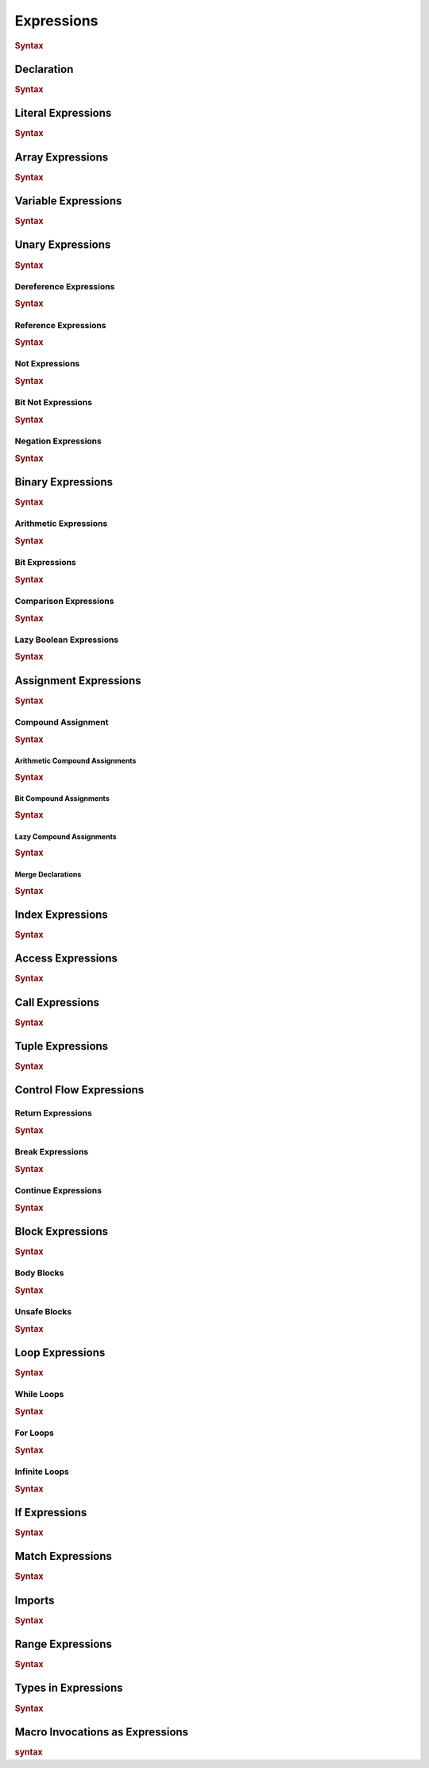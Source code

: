 .. default-domain:: spec

.. _hash_Kpvc7lmibdbv:

Expressions
===========

.. rubric:: Syntax

.. syntax::
    Expression ::=
        Declaration
        | MergeDeclaration
        | NonDeclarativeExpression
    
    NonDeclarativeExpression ::= 
        SingleExpression
        | DefinitionExpression
        | UnaryExpression
        | BinaryExpression
        | ExpressionWithBlock
        
    ExpressionWithBlock ::=
        BlockExpression
        | ModuleDefinition
        | ImplDefinition
        | TraitDefinition

    DefinitionExpression ::=
        FunctionDefinition
        | StructDefinition
        | EnumDefinition
        | TypeFunctionDefinition


    SingleExpression ::=
        VariableExpression
        | AccessExpression
        | IndexExpression
        | AssignExpression
        | Import
        | LiteralExpression
        | ArrayExpression
        | TupleExpression
        | CallExpression
        | ContinueExpression
        | BreakExpression
        | ReturnExpression
        | RangeExpression
        | TypeExpression
        | ExpressionMacroInvocation
        | TokenMacroInvocation

    ExpressionList ::=
        NonDeclarativeExpression ($$,$$ NonDeclarativeExpression)* $$,$$?

    ExpressionArgument ::=
        Name ($$=$$ NonDeclarativeExpression)?
        | NonDeclarativeExpression


.. _hash_Sd2lh8RXfbAa:

Declaration
-----------

.. rubric:: Syntax

.. syntax::

    Declaration ::=
        SingularPattern $$:$$ Type? $$=$$ NonDeclarativeExpression

.. _hash_8MQGSyTVdPXx:

Literal Expressions
-------------------
.. rubric:: Syntax

.. syntax::
    LiteralExpression ::=
        Literal


.. _hash_qAHgsRCWiPk6:

Array Expressions
-------------------

.. rubric:: Syntax

.. syntax::
    ArrayExpression ::=
        $$[$$ ArrayElementExpression? $$]$$

    ArrayElementExpression ::=
        ArrayElementConstructor
        | ArrayRepetitionConstructor

    ArrayElementConstructor ::=
        ExpressionList

    ArrayRepetitionConstructor ::=
        NonDeclarativeExpression $$;$$ NonDeclarativeExpression

.. _hash_br5j9dey5jJ6:

Variable Expressions
--------------------

.. rubric:: Syntax

.. syntax::
    
        VariableExpression ::=
            Name


.. _hash_zq8Zc7e5k4Af:

Unary Expressions
-----------------

.. rubric:: Syntax

.. syntax::

    UnaryExpression ::=
        DerefExpression
        RefExpression
        NotExpression
        BitNotExpression
        NegationExpression


.. _hash_oYffwqHwmVwz:

Dereference Expressions
~~~~~~~~~~~~~~~~~~~~~~~

.. rubric:: Syntax

.. syntax::

    DerefExpression ::=
        $$*$$ NonDeclarativeExpression


.. _hash_1iQlXSvyYYXR:

Reference Expressions
~~~~~~~~~~~~~~~~~~~~~

.. rubric:: Syntax

.. syntax::

    RefExpression ::=
        $$&$$ ReferenceModifier? $$mut$$? NonDeclarativeExpression


.. _hash_LhnJiydVfYul:

Not Expressions
~~~~~~~~~~~~~~~

.. rubric:: Syntax

.. syntax::

    NotExpression ::=
        $$!$$ NonDeclarativeExpression

.. _hash_aNHCHTzBbeSs:

Bit Not Expressions
~~~~~~~~~~~~~~~~~~~

.. rubric:: Syntax

.. syntax::

    BitNotExpression ::=
        $$~$$ NonDeclarativeExpression

.. _hash_jRX7F5gNpCFc:

Negation Expressions
~~~~~~~~~~~~~~~~~~~~

.. rubric:: Syntax

.. syntax::

    NegationExpression ::=
        $$-$$ NonDeclarativeExpression

.. _hash_xerbcwK8VIBz:

Binary Expressions
------------------

.. rubric:: Syntax

.. syntax::
    BinaryExpression ::=
        ArithmeticExpression
        | BitExpression
        | ComparisonExpression
        | LazyBooleanExpression

.. _hash_tuqDlmmo6jdF:

Arithmetic Expressions
~~~~~~~~~~~~~~~~~~~~~~

.. rubric:: Syntax

.. syntax::
    ArithmeticExpression ::=
        AddExpression
        | SubtractionExpression
        | MultiplicationExpression
        | DivisionExpression
        | ModuloExpression
        | ExponentiationExpression

    AddExpression ::=
        NonDeclarativeExpression $$+$$ NonDeclarativeExpression

    SubtractionExpression ::=
        NonDeclarativeExpression $$-$$ NonDeclarativeExpression

    MultiplicationExpression ::=
        NonDeclarativeExpression $$*$$ NonDeclarativeExpression

    DivisionExpression ::=
        NonDeclarativeExpression $$/$$ NonDeclarativeExpression

    ModuloExpression ::=
        NonDeclarativeExpression $$%$$ NonDeclarativeExpression

    ExponentiationExpression ::=
        NonDeclarativeExpression $$^^$$ NonDeclarativeExpression

.. _hash_QLArFzMsp9kG:

Bit Expressions
~~~~~~~~~~~~~~~

.. rubric:: Syntax

.. syntax::
        BitExpression ::=
            BitAndExpression
            | BitOrExpression
            | BitXorExpression
            | BitShiftLeftExpression
            | BitShiftRightExpression
    
        BitAndExpression ::=
            NonDeclarativeExpression $$&$$ NonDeclarativeExpression
    
        BitOrExpression ::=
            NonDeclarativeExpression $$|$$ NonDeclarativeExpression
    
        BitXorExpression ::=
            NonDeclarativeExpression $$^$$ NonDeclarativeExpression
    
        BitShiftLeftExpression ::=
            NonDeclarativeExpression $$<<$$ NonDeclarativeExpression
    
        BitShiftRightExpression ::=
            NonDeclarativeExpression $$>>$$ NonDeclarativeExpression

.. _hash_V4AOaHcg4Jd8:

Comparison Expressions
~~~~~~~~~~~~~~~~~~~~~~

.. rubric:: Syntax

.. syntax::
    ComparisonExpression ::=
        LessThanExpression
        | LessThanOrEqualExpression
        | GreaterThanExpression
        | GreaterThanOrEqualExpression
        | EqualExpression
        | NotEqualExpression

    LessThanExpression ::=
        NonDeclarativeExpression $$<$$ NonDeclarativeExpression

    LessThanOrEqualExpression ::=
        NonDeclarativeExpression $$<=$$ NonDeclarativeExpression

    GreaterThanExpression ::=
        NonDeclarativeExpression $$>$$ NonDeclarativeExpression

    GreaterThanOrEqualExpression ::=
        NonDeclarativeExpression $$>=$$ NonDeclarativeExpression

    EqualExpression ::=
        NonDeclarativeExpression $$==$$ NonDeclarativeExpression

    NotEqualExpression ::=
        NonDeclarativeExpression $$!=$$ NonDeclarativeExpression

.. _hash_WPlesql70uwO:

Lazy Boolean Expressions
~~~~~~~~~~~~~~~~~~~~~~~~

.. rubric:: Syntax

.. syntax::
    LazyBooleanExpression ::=
        LazyAndExpression
        | LazyOrExpression

    LazyAndExpression ::=
        NonDeclarativeExpression $$&&$$ NonDeclarativeExpression

    LazyOrExpression ::=
        NonDeclarativeExpression $$||$$ NonDeclarativeExpression

.. _hash_e5M9hRfsFIE8:

Assignment Expressions
----------------------

.. rubric:: Syntax

.. syntax::

    AssignExpression ::=
        Assignment
        | CompoundAssignment

    Assignment ::=

.. _hash_iFQ7NRzLVKRp:

Compound Assignment
~~~~~~~~~~~~~~~~~~~

.. rubric:: Syntax

.. syntax::
    CompoundAssignment ::=
        ArithmeticCompoundAssignment
        | BitCompoundAssignment
        | LazyCompoundAssignment
        | MergeDeclaration


.. _hash_Y4o1cYOg6BwR:

Arithmetic Compound Assignments
^^^^^^^^^^^^^^^^^^^^^^^^^^^^^^^

.. rubric:: Syntax

.. syntax::
    ArithmeticCompoundAssignment ::=
        AddCompoundAssignment
        | SubtractionCompoundAssignment
        | MultiplicationCompoundAssignment
        | DivisionCompoundAssignment
        | ModuloCompoundAssignment
        | ExponentiationCompoundAssignment

    AddCompoundAssignment ::=
        NonDeclarativeExpression $$+=$$ NonDeclarativeExpression

    SubtractionCompoundAssignment ::=
        NonDeclarativeExpression $$-=$$ NonDeclarativeExpression
    
    MultiplicationCompoundAssignment ::=
        NonDeclarativeExpression $$*=$$ NonDeclarativeExpression
    
    DivisionCompoundAssignment ::=
        NonDeclarativeExpression $$/=$$ NonDeclarativeExpression

    ModuloCompoundAssignment ::=
        NonDeclarativeExpression $$%=$$ NonDeclarativeExpression
    
    ExponentiationCompoundAssignment ::=
        NonDeclarativeExpression $$^^=$$ NonDeclarativeExpression

.. _hash_W2JfEPpxYlBR:

Bit Compound Assignments
^^^^^^^^^^^^^^^^^^^^^^^^

.. rubric:: Syntax

.. syntax::

    BitCompoundAssignment ::=
        BitAndCompoundAssignment
        | BitOrCompoundAssignment
        | BitXorCompoundAssignment
        | BitShiftLeftCompoundAssignment
        | BitShiftRightCompoundAssignment

    BitAndCompoundAssignment ::=
        NonDeclarativeExpression $$&=$$ NonDeclarativeExpression

    BitOrCompoundAssignment ::=
        NonDeclarativeExpression $$|=$$ NonDeclarativeExpression

    BitXorCompoundAssignment ::=
        NonDeclarativeExpression $$^=$$ NonDeclarativeExpression
    

    BitShiftLeftCompoundAssignment ::=
        NonDeclarativeExpression $$<<=$$ NonDeclarativeExpression
    
    BitShiftRightCompoundAssignment ::=
        NonDeclarativeExpression $$>>=$$ NonDeclarativeExpression

.. _hash_67QA35Mu7Pa2:

Lazy Compound Assignments
^^^^^^^^^^^^^^^^^^^^^^^^^

.. rubric:: Syntax

.. syntax::
    LazyCompoundAssignment ::=
        LazyCompoundAndAssignment
        | LazyCompoundOrAssignment

    LazyCompoundAndAssignment ::=
        NonDeclarativeExpression $$&&=$$ NonDeclarativeExpression

    LazyCompoundOrAssignment ::=
        NonDeclarativeExpression $$||=$$ NonDeclarativeExpression

.. _hash_cfCQhWZGWi6K:

Merge Declarations
^^^^^^^^^^^^^^^^^^

.. rubric:: Syntax

.. syntax::
    MergeDeclaration ::=
        NonDeclarativeExpression $$~=$$ NonDeclarativeExpression

.. _hash_DfmsxKNSiaha:

Index Expressions
-----------------


.. rubric:: Syntax

.. syntax::

    IndexExpression ::=
        NonDeclarativeExpression $$[$$ NonDeclarativeExpression $$]$$

.. _hash_rJHNqIdEx0Nr:

Access Expressions
------------------

.. rubric:: Syntax

.. syntax::

    AccessExpression ::=
        FieldAccessExpression
        | NamespaceAccessExpression

    FieldAccessExpression ::=
        NonDeclarativeExpression $$.$$ Name

    NamespaceAccessExpression ::=
        NonDeclarativeExpression $$::$$ Name


.. _hash_gqH9Bg8P1ey2:

Call Expressions
----------------

.. rubric:: Syntax

.. syntax::

    CallExpression ::=
        NonDeclarativeExpression $$($$ ParameterList? $$)$$


    ParameterList ::=
        Parameter ($$,$$ Parameter)* $$,$$?


    Parameter ::=
        Name
        | Name = NonDeclarativeExpression

.. _hash_O6mTULDLSCjD:

Tuple Expressions
-----------------

.. rubric:: Syntax

.. syntax::

    TupleExpression ::=
        $$($$ ParameterList? $$)$$


.. _hash_fghbL291ks0P:

Control Flow Expressions
------------------------

.. _hash_qq4W0XDKhH3Z:

Return Expressions
~~~~~~~~~~~~~~~~~~~

.. rubric:: Syntax

.. syntax::
    ReturnExpression ::=
        $$return$$ NonDeclarativeExpression?

.. _hash_SHh7tcsCxGWd:

Break Expressions
~~~~~~~~~~~~~~~~~

.. rubric:: Syntax

.. syntax::

    BreakExpression ::=
        $$break$$

.. _hash_0OlkIHYvhUlH:

Continue Expressions
~~~~~~~~~~~~~~~~~~~~

.. rubric:: Syntax

.. syntax::

    ContinueExpression ::=
        $$continue$$

.. _hash_3g4fwzJmMRuw:

Block Expressions
-----------------

.. rubric:: Syntax

.. syntax::
    BlockExpression ::=
        | BodyBlockExpression
        | LoopExpression
        | IfExpression
        | MatchExpression
        | UnsafeBlockExpression

.. _hash_MjcXZSIDcdso:

Body Blocks
~~~~~~~~~~~

.. rubric:: Syntax

.. syntax::

    BodyBlockExpression ::=
        $${$$ Statement* Expression? $$}$$

.. _hash_eDqHfinZl9sD:

Unsafe Blocks
~~~~~~~~~~~~~

.. rubric:: Syntax

.. syntax::
    
    UnsafeBlockExpression ::=
        $$unsafe$$ BlockExpression

.. _hash_gtSzBArdeSGx:

Loop Expressions
----------------

.. rubric:: Syntax

.. syntax::

    LoopExpression ::=
        WhileLoopExpression
        | ForLoopExpression
        | InfiniteLoopExpression

    LoopBody ::=
        BlockExpression

.. _hash_3P8J0iIodozl:

While Loops
~~~~~~~~~~~

.. rubric:: Syntax

.. syntax::
    WhileLoopExpression ::=
        $$while$$ NonDeclarativeExpression LoopBody

.. _hash_DDXFlQeXdlTb:

For Loops
~~~~~~~~~

.. rubric:: Syntax

.. syntax::
    ForLoopExpression ::=
        $$for$$ Pattern $$in$$ NonDeclarativeExpression LoopBody

.. _hash_NEKqZT5DIyV7:

Infinite Loops
~~~~~~~~~~~~~~

.. rubric:: Syntax

.. syntax::
    InfiniteLoopExpression ::=
        $$loop$$ LoopBody

.. _hash_3u0oeQnFVsDL:

If Expressions
--------------

.. rubric:: Syntax

.. syntax::
    
    IfExpression ::=
        $$if$$ NonDeclarativeExpression BlockExpression ElseExpression?

    ElseExpression ::=
        $$else$$ (IfExpression | BodyBlockExpression)

.. _hash_YvISKrJpR43b:

Match Expressions
-----------------

.. rubric:: Syntax

.. syntax::
    MatchExpression ::=
        $$match$$ NonDeclarativeExpression $${$$ MatchArmList? $$}$$

    MatchArmList ::=
        MatchArm ($$,$$ MatchArm)* $$,$$?

    MatchArm ::=
        MacroInvocationHeader?
        Pattern $$=>$$ NonDeclarativeExpression

.. _hash_tTS2rltCjlbT:

Imports
-------

.. rubric:: Syntax

.. syntax::
    Import ::=
        $$import$$ $$($$ StringLiteral $$)$$

.. _hash_Ruv4cVY02iVs:

Range Expressions
-----------------

.. rubric:: Syntax

.. syntax::
    RangeExpression ::=
        InclusiveRangeExpression
        | ExclusiveRangeExpression

    InclusiveRangeExpression ::=
        $$..$$ NonDeclarativeExpression
        | NonDeclarativeExpression $$..$$

    ExclusiveRangeExpression ::=
        $$..<$$ NonDeclarativeExpression
        | NonDeclarativeExpression $$..<$$

.. _hash_CAfcmZP6nqhj:

Types in Expressions
--------------------

.. rubric:: Syntax

.. syntax::

    TypeExpression ::=
        $$type$$ Type

.. _hash_udHYbgicfx0C:

Macro Invocations as Expressions
--------------------------------

.. rubric:: syntax

.. syntax::
    ExpressionMacroInvocation ::= 
        MacroInvocationHeader NonDeclarativeExpression
